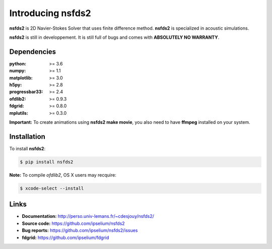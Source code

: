 Introducing nsfds2
==================

|Pypi| |Licence| |DOI|


.. image:: https://github.com/ipselium/nsfds2/blob/master/docs/source/images/nsfds2.png


**nsfds2** is 2D Navier-Stokes Solver that uses finite difference method.
**nsfds2** is specialized in acoustic simulations.

**nsfds2** is still in developpement. It is still full of bugs and comes with
**ABSOLUTELY NO WARRANTY**.


Dependencies
------------

:python: >= 3.6
:numpy: >= 1.1
:matplotlib: >= 3.0
:h5py: >= 2.8
:progressbar33: >= 2.4
:ofdlib2: >= 0.9.3
:fdgrid: >= 0.8.0
:mplutils: >= 0.3.0

**Important:** To create animations using **nsfds2 make movie**, you also need to
have **ffmpeg** installed on your system.


Installation
------------

To install **nsfds2**:

.. code:: console

   $ pip install nsfds2


**Note:** To compile *ofdlib2*, OS X users may recquire:

.. code:: console

   $ xcode-select --install


Links
-----

- **Documentation:** http://perso.univ-lemans.fr/~cdesjouy/nsfds2/
- **Source code:** https://github.com/ipselium/nsfds2
- **Bug reports:** https://github.com/ipselium/nsfds2/issues
- **fdgrid:** https://github.com/ipselium/fdgrid


.. |Pypi| image:: https://badge.fury.io/py/nsfds2.svg
    :target: https://pypi.org/project/nsfds2
    :alt: Pypi Package

.. |Licence| image:: https://img.shields.io/github/license/ipselium/nsfds2.svg

.. |DOI| image:: https://zenodo.org/badge/178000566.svg
    :target: https://zenodo.org/badge/latestdoi/178000566

